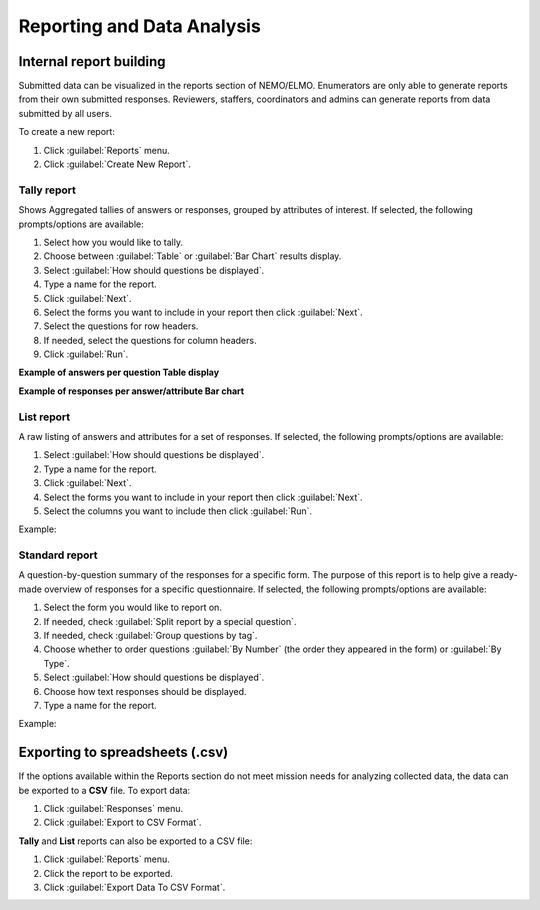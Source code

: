 Reporting and Data Analysis
===========================

Internal report building
------------------------

Submitted data can be visualized in the reports section of NEMO/ELMO. Enumerators are only able to generate reports
from their own submitted responses. Reviewers, staffers, coordinators and admins can generate reports from data submitted by all users.

To create a new report:

1. Click :guilabel:`Reports` menu.
2. Click :guilabel:`Create New Report`.


Tally report
~~~~~~~~~~~~

Shows Aggregated tallies of answers or responses, grouped by attributes of interest. If selected, the following prompts/options are available:

.. image:: tally-report-options.png
   :alt: tally report options

1. Select how you would like to tally.
2. Choose between :guilabel:`Table` or :guilabel:`Bar Chart` results display.
3. Select :guilabel:`How should questions be displayed`.
4. Type a name for the report.
5. Click :guilabel:`Next`.
6. Select the forms you want to include in your report then click :guilabel:`Next`.
7. Select the questions for row headers.
8. If needed, select the questions for column headers.
9. Click :guilabel:`Run`.

**Example of answers per question Table display**

.. image:: tally-table-example.png
  :alt: Tally table example


**Example of responses per answer/attribute Bar chart**

.. image:: tally-bar-example.png
  :alt: Tally bar example



List report
~~~~~~~~~~~~

A raw listing of answers and attributes for a set of responses. If selected, the following prompts/options are available:

.. image:: list-report-options.png
  :alt: List report options


1. Select :guilabel:`How should questions be displayed`.
2. Type a name for the report.
3. Click :guilabel:`Next`.
4. Select the forms you want to include in your report then click :guilabel:`Next`.
5. Select the columns you want to include then click :guilabel:`Run`.

Example:

.. image:: list-example.png
  :alt: List report example

Standard report
~~~~~~~~~~~~~~~~

A question-by-question summary of the responses for a specific form. The purpose of this report is to help give a ready-made overview of responses for a specific questionnaire. If selected, the following prompts/options are available:

.. image:: standard-form-report.png
  :alt: Standard form report

1. Select the form you would like to report on.
2. If needed, check :guilabel:`Split report by a special question`.
3. If needed, check :guilabel:`Group questions by tag`.
4. Choose whether to order questions :guilabel:`By Number` (the order they appeared in the form) or :guilabel:`By Type`.
5. Select :guilabel:`How should questions be displayed`.
6. Choose how text responses should be displayed.
7. Type a name for the report.

Example:

.. image:: standard-form-example.png
  :alt: Standard form example

Exporting to spreadsheets (.csv)
--------------------------------

If the options available within the Reports section do not meet mission needs for analyzing collected data, the data can be exported to
a **CSV** file. To export data:

1. Click :guilabel:`Responses` menu.
2. Click :guilabel:`Export to CSV Format`.

**Tally** and **List** reports can also be exported to a CSV file:

1. Click :guilabel:`Reports` menu.
2. Click the report to be exported.
3. Click :guilabel:`Export Data To CSV Format`.

